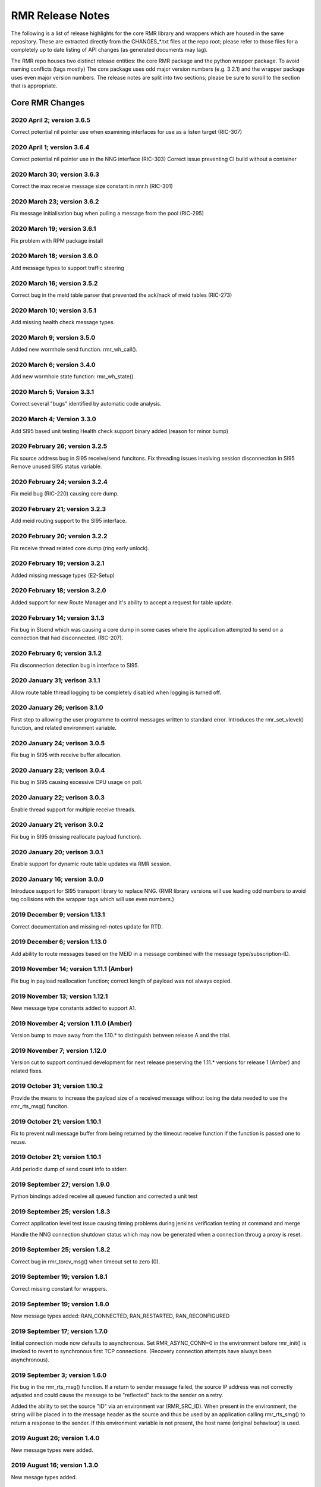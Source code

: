  
.. This work is licensed under a Creative Commons Attribution 4.0 International License. 
.. SPDX-License-Identifier: CC-BY-4.0 
.. CAUTION: this document is generated from source in doc/src/rtd. 
.. To make changes edit the source and recompile the document. 
.. Do NOT make changes directly to .rst or .md files. 
 
 
RMR Release Notes 
============================================================================================ 
 
The following is a list of release highlights for the core 
RMR library and wrappers which are housed in the same 
repository. These are extracted directly from the 
CHANGES_*.txt files at the repo root; please refer to those 
files for a completely up to date listing of API changes (as 
generated documents may lag). 
 
The RMR repo houses two distinct release entities: the core 
RMR package and the python wrapper package. To avoid naming 
conflicts (tags mostly) The core package uses odd major 
version numbers (e.g. 3.2.1) and the wrapper package uses 
even major version numbers. The release notes are split into 
two sections; please be sure to scroll to the section that is 
appropriate. 
 
Core RMR Changes 
-------------------------------------------------------------------------------------------- 
 
 
2020 April 2; version 3.6.5 
~~~~~~~~~~~~~~~~~~~~~~~~~~~~~~~~~~~~~~~~~~~~~~~~~~~~~~~~~~~~~~~~~~~~~~~~~~~~~~~~~~~~~~~~~~~~ 
 
Correct potential nil pointer use when examining interfaces 
for use as a listen target (RIC-307) 
 
 
2020 April 1; version 3.6.4 
~~~~~~~~~~~~~~~~~~~~~~~~~~~~~~~~~~~~~~~~~~~~~~~~~~~~~~~~~~~~~~~~~~~~~~~~~~~~~~~~~~~~~~~~~~~~ 
 
Correct potential nil pointer use in the NNG interface 
(RIC-303) Correct issue preventing CI build without a 
container 
 
 
2020 March 30; version 3.6.3 
~~~~~~~~~~~~~~~~~~~~~~~~~~~~~~~~~~~~~~~~~~~~~~~~~~~~~~~~~~~~~~~~~~~~~~~~~~~~~~~~~~~~~~~~~~~~ 
 
Correct the max receive message size constant in rmr.h 
(RIC-301) 
 
 
2020 March 23; version 3.6.2 
~~~~~~~~~~~~~~~~~~~~~~~~~~~~~~~~~~~~~~~~~~~~~~~~~~~~~~~~~~~~~~~~~~~~~~~~~~~~~~~~~~~~~~~~~~~~ 
 
Fix message initialisation bug when pulling a message from 
the pool (RIC-295) 
 
 
2020 March 19; version 3.6.1 
~~~~~~~~~~~~~~~~~~~~~~~~~~~~~~~~~~~~~~~~~~~~~~~~~~~~~~~~~~~~~~~~~~~~~~~~~~~~~~~~~~~~~~~~~~~~ 
 
Fix problem with RPM package install 
 
 
2020 March 18; version 3.6.0 
~~~~~~~~~~~~~~~~~~~~~~~~~~~~~~~~~~~~~~~~~~~~~~~~~~~~~~~~~~~~~~~~~~~~~~~~~~~~~~~~~~~~~~~~~~~~ 
 
Add message types to support traffic steering 
 
 
2020 March 16; version 3.5.2 
~~~~~~~~~~~~~~~~~~~~~~~~~~~~~~~~~~~~~~~~~~~~~~~~~~~~~~~~~~~~~~~~~~~~~~~~~~~~~~~~~~~~~~~~~~~~ 
 
Correct bug in the meid table parser that prevented the 
ack/nack of meid tables (RIC-273) 
 
 
2020 March 10; version 3.5.1 
~~~~~~~~~~~~~~~~~~~~~~~~~~~~~~~~~~~~~~~~~~~~~~~~~~~~~~~~~~~~~~~~~~~~~~~~~~~~~~~~~~~~~~~~~~~~ 
 
Add missing health check message types. 
 
 
2020 March 9; version 3.5.0 
~~~~~~~~~~~~~~~~~~~~~~~~~~~~~~~~~~~~~~~~~~~~~~~~~~~~~~~~~~~~~~~~~~~~~~~~~~~~~~~~~~~~~~~~~~~~ 
 
Added new wormhole send function: rmr_wh_call(). 
 
 
2020 March 6; version 3.4.0 
~~~~~~~~~~~~~~~~~~~~~~~~~~~~~~~~~~~~~~~~~~~~~~~~~~~~~~~~~~~~~~~~~~~~~~~~~~~~~~~~~~~~~~~~~~~~ 
 
Add new wormhole state function: rmr_wh_state(). 
 
 
2020 March 5; Version 3.3.1 
~~~~~~~~~~~~~~~~~~~~~~~~~~~~~~~~~~~~~~~~~~~~~~~~~~~~~~~~~~~~~~~~~~~~~~~~~~~~~~~~~~~~~~~~~~~~ 
 
Correct several "bugs" identified by automatic code analysis. 
 
 
2020 March 4; Version 3.3.0 
~~~~~~~~~~~~~~~~~~~~~~~~~~~~~~~~~~~~~~~~~~~~~~~~~~~~~~~~~~~~~~~~~~~~~~~~~~~~~~~~~~~~~~~~~~~~ 
 
Add SI95 based unit testing Health check support binary added 
(reason for minor bump) 
 
 
2020 February 26; version 3.2.5 
~~~~~~~~~~~~~~~~~~~~~~~~~~~~~~~~~~~~~~~~~~~~~~~~~~~~~~~~~~~~~~~~~~~~~~~~~~~~~~~~~~~~~~~~~~~~ 
 
Fix source address bug in SI95 receive/send funcitons. Fix 
threading issues involving session disconnection in SI95 
Remove unused SI95 status variable. 
 
 
2020 February 24; version 3.2.4 
~~~~~~~~~~~~~~~~~~~~~~~~~~~~~~~~~~~~~~~~~~~~~~~~~~~~~~~~~~~~~~~~~~~~~~~~~~~~~~~~~~~~~~~~~~~~ 
 
Fix meid bug (RIC-220) causing core dump. 
 
 
2020 February 21; version 3.2.3 
~~~~~~~~~~~~~~~~~~~~~~~~~~~~~~~~~~~~~~~~~~~~~~~~~~~~~~~~~~~~~~~~~~~~~~~~~~~~~~~~~~~~~~~~~~~~ 
 
Add meid routing support to the SI95 interface. 
 
 
2020 February 20; version 3.2.2 
~~~~~~~~~~~~~~~~~~~~~~~~~~~~~~~~~~~~~~~~~~~~~~~~~~~~~~~~~~~~~~~~~~~~~~~~~~~~~~~~~~~~~~~~~~~~ 
 
Fix receive thread related core dump (ring early unlock). 
 
 
2020 February 19; version 3.2.1 
~~~~~~~~~~~~~~~~~~~~~~~~~~~~~~~~~~~~~~~~~~~~~~~~~~~~~~~~~~~~~~~~~~~~~~~~~~~~~~~~~~~~~~~~~~~~ 
 
Added missing message types (E2-Setup) 
 
 
2020 February 18; version 3.2.0 
~~~~~~~~~~~~~~~~~~~~~~~~~~~~~~~~~~~~~~~~~~~~~~~~~~~~~~~~~~~~~~~~~~~~~~~~~~~~~~~~~~~~~~~~~~~~ 
 
Added support for new Route Manager and it's ability to 
accept a request for table update. 
 
 
2020 February 14; version 3.1.3 
~~~~~~~~~~~~~~~~~~~~~~~~~~~~~~~~~~~~~~~~~~~~~~~~~~~~~~~~~~~~~~~~~~~~~~~~~~~~~~~~~~~~~~~~~~~~ 
 
Fix bug in SIsend which was causing a core dump in some cases 
where the application attempted to send on a connection that 
had disconnected. (RIC-207). 
 
 
2020 February 6; version 3.1.2 
~~~~~~~~~~~~~~~~~~~~~~~~~~~~~~~~~~~~~~~~~~~~~~~~~~~~~~~~~~~~~~~~~~~~~~~~~~~~~~~~~~~~~~~~~~~~ 
 
Fix disconnection detection bug in interface to SI95. 
 
 
2020 January 31; verison 3.1.1 
~~~~~~~~~~~~~~~~~~~~~~~~~~~~~~~~~~~~~~~~~~~~~~~~~~~~~~~~~~~~~~~~~~~~~~~~~~~~~~~~~~~~~~~~~~~~ 
 
Allow route table thread logging to be completely disabled 
when logging is turned off. 
 
 
2020 January 26; verison 3.1.0 
~~~~~~~~~~~~~~~~~~~~~~~~~~~~~~~~~~~~~~~~~~~~~~~~~~~~~~~~~~~~~~~~~~~~~~~~~~~~~~~~~~~~~~~~~~~~ 
 
First step to allowing the user programme to control messages 
written to standard error. Introduces the rmr_set_vlevel() 
function, and related environment variable. 
 
 
2020 January 24; verison 3.0.5 
~~~~~~~~~~~~~~~~~~~~~~~~~~~~~~~~~~~~~~~~~~~~~~~~~~~~~~~~~~~~~~~~~~~~~~~~~~~~~~~~~~~~~~~~~~~~ 
 
Fix bug in SI95 with receive buffer allocation. 
 
 
2020 January 23; verison 3.0.4 
~~~~~~~~~~~~~~~~~~~~~~~~~~~~~~~~~~~~~~~~~~~~~~~~~~~~~~~~~~~~~~~~~~~~~~~~~~~~~~~~~~~~~~~~~~~~ 
 
Fix bug in SI95 causing excessive CPU usage on poll. 
 
 
2020 January 22; verison 3.0.3 
~~~~~~~~~~~~~~~~~~~~~~~~~~~~~~~~~~~~~~~~~~~~~~~~~~~~~~~~~~~~~~~~~~~~~~~~~~~~~~~~~~~~~~~~~~~~ 
 
Enable thread support for multiple receive threads. 
 
 
2020 January 21; verison 3.0.2 
~~~~~~~~~~~~~~~~~~~~~~~~~~~~~~~~~~~~~~~~~~~~~~~~~~~~~~~~~~~~~~~~~~~~~~~~~~~~~~~~~~~~~~~~~~~~ 
 
Fix bug in SI95 (missing reallocate payload function). 
 
 
2020 January 20; verison 3.0.1 
~~~~~~~~~~~~~~~~~~~~~~~~~~~~~~~~~~~~~~~~~~~~~~~~~~~~~~~~~~~~~~~~~~~~~~~~~~~~~~~~~~~~~~~~~~~~ 
 
Enable support for dynamic route table updates via RMR 
session. 
 
 
2020 January 16; version 3.0.0 
~~~~~~~~~~~~~~~~~~~~~~~~~~~~~~~~~~~~~~~~~~~~~~~~~~~~~~~~~~~~~~~~~~~~~~~~~~~~~~~~~~~~~~~~~~~~ 
 
Introduce support for SI95 transport library to replace NNG. 
(RMR library versions will use leading odd numbers to avoid 
tag collisions with the wrapper tags which will use even 
numbers.) 
 
 
2019 December 9; version 1.13.1 
~~~~~~~~~~~~~~~~~~~~~~~~~~~~~~~~~~~~~~~~~~~~~~~~~~~~~~~~~~~~~~~~~~~~~~~~~~~~~~~~~~~~~~~~~~~~ 
 
Correct documentation and missing rel-notes update for RTD. 
 
 
2019 December 6; version 1.13.0 
~~~~~~~~~~~~~~~~~~~~~~~~~~~~~~~~~~~~~~~~~~~~~~~~~~~~~~~~~~~~~~~~~~~~~~~~~~~~~~~~~~~~~~~~~~~~ 
 
Add ability to route messages based on the MEID in a message 
combined with the message type/subscription-ID. 
 
 
2019 November 14; version 1.11.1 (Amber) 
~~~~~~~~~~~~~~~~~~~~~~~~~~~~~~~~~~~~~~~~~~~~~~~~~~~~~~~~~~~~~~~~~~~~~~~~~~~~~~~~~~~~~~~~~~~~ 
 
Fix bug in payload reallocation function; correct length of 
payload was not always copied. 
 
 
2019 November 13; version 1.12.1 
~~~~~~~~~~~~~~~~~~~~~~~~~~~~~~~~~~~~~~~~~~~~~~~~~~~~~~~~~~~~~~~~~~~~~~~~~~~~~~~~~~~~~~~~~~~~ 
 
New message type constants added to support A1. 
 
 
2019 November 4; version 1.11.0 (Amber) 
~~~~~~~~~~~~~~~~~~~~~~~~~~~~~~~~~~~~~~~~~~~~~~~~~~~~~~~~~~~~~~~~~~~~~~~~~~~~~~~~~~~~~~~~~~~~ 
 
Version bump to move away from the 1.10.* to distinguish 
between release A and the trial. 
 
 
2019 November 7; version 1.12.0 
~~~~~~~~~~~~~~~~~~~~~~~~~~~~~~~~~~~~~~~~~~~~~~~~~~~~~~~~~~~~~~~~~~~~~~~~~~~~~~~~~~~~~~~~~~~~ 
 
Version cut to support continued development for next release 
preserving the 1.11.* versions for release 1 (Amber) and 
related fixes. 
 
 
2019 October 31; version 1.10.2 
~~~~~~~~~~~~~~~~~~~~~~~~~~~~~~~~~~~~~~~~~~~~~~~~~~~~~~~~~~~~~~~~~~~~~~~~~~~~~~~~~~~~~~~~~~~~ 
 
Provide the means to increase the payload size of a received 
message without losing the data needed to use the 
rmr_rts_msg() funciton. 
 
 
2019 October 21; version 1.10.1 
~~~~~~~~~~~~~~~~~~~~~~~~~~~~~~~~~~~~~~~~~~~~~~~~~~~~~~~~~~~~~~~~~~~~~~~~~~~~~~~~~~~~~~~~~~~~ 
 
Fix to prevent null message buffer from being returned by the 
timeout receive function if the function is passed one to 
reuse. 
 
 
2019 October 21; version 1.10.1 
~~~~~~~~~~~~~~~~~~~~~~~~~~~~~~~~~~~~~~~~~~~~~~~~~~~~~~~~~~~~~~~~~~~~~~~~~~~~~~~~~~~~~~~~~~~~ 
 
Add periodic dump of send count info to stderr. 
 
 
2019 September 27; version 1.9.0 
~~~~~~~~~~~~~~~~~~~~~~~~~~~~~~~~~~~~~~~~~~~~~~~~~~~~~~~~~~~~~~~~~~~~~~~~~~~~~~~~~~~~~~~~~~~~ 
 
Python bindings added receive all queued function and 
corrected a unit test 
 
 
2019 September 25; version 1.8.3 
~~~~~~~~~~~~~~~~~~~~~~~~~~~~~~~~~~~~~~~~~~~~~~~~~~~~~~~~~~~~~~~~~~~~~~~~~~~~~~~~~~~~~~~~~~~~ 
 
Correct application level test issue causing timing problems 
during jenkins verification testing at command and merge 
 
Handle the NNG connection shutdown status which may now be 
generated when a connection throug a proxy is reset. 
 
 
2019 September 25; version 1.8.2 
~~~~~~~~~~~~~~~~~~~~~~~~~~~~~~~~~~~~~~~~~~~~~~~~~~~~~~~~~~~~~~~~~~~~~~~~~~~~~~~~~~~~~~~~~~~~ 
 
Correct bug in rmr_torcv_msg() when timeout set to zero (0). 
 
 
2019 September 19; version 1.8.1 
~~~~~~~~~~~~~~~~~~~~~~~~~~~~~~~~~~~~~~~~~~~~~~~~~~~~~~~~~~~~~~~~~~~~~~~~~~~~~~~~~~~~~~~~~~~~ 
 
Correct missing constant for wrappers. 
 
 
2019 September 19; version 1.8.0 
~~~~~~~~~~~~~~~~~~~~~~~~~~~~~~~~~~~~~~~~~~~~~~~~~~~~~~~~~~~~~~~~~~~~~~~~~~~~~~~~~~~~~~~~~~~~ 
 
New message types added: RAN_CONNECTED, RAN_RESTARTED, 
RAN_RECONFIGURED 
 
 
2019 September 17; version 1.7.0 
~~~~~~~~~~~~~~~~~~~~~~~~~~~~~~~~~~~~~~~~~~~~~~~~~~~~~~~~~~~~~~~~~~~~~~~~~~~~~~~~~~~~~~~~~~~~ 
 
Initial connection mode now defaults to asynchronous. Set 
RMR_ASYNC_CONN=0 in the environment before rmr_init() is 
invoked to revert to synchronous first TCP connections. 
(Recovery connection attempts have always been asynchronous). 
 
 
2019 September 3; version 1.6.0 
~~~~~~~~~~~~~~~~~~~~~~~~~~~~~~~~~~~~~~~~~~~~~~~~~~~~~~~~~~~~~~~~~~~~~~~~~~~~~~~~~~~~~~~~~~~~ 
 
Fix bug in the rmr_rts_msg() function. If a return to sender 
message failed, the source IP address was not correctly 
adjusted and could cause the message to be "reflected" back 
to the sender on a retry. 
 
Added the ability to set the source "ID" via an environment 
var (RMR_SRC_ID). When present in the environment, the string 
will be placed in to the message header as the source and 
thus be used by an application calling rmr_rts_smg() to 
return a response to the sender. If this environment variable 
is not present, the host name (original behaviour) is used. 
 
 
2019 August 26; version 1.4.0 
~~~~~~~~~~~~~~~~~~~~~~~~~~~~~~~~~~~~~~~~~~~~~~~~~~~~~~~~~~~~~~~~~~~~~~~~~~~~~~~~~~~~~~~~~~~~ 
 
New message types were added. 
 
 
2019 August 16; version 1.3.0 
~~~~~~~~~~~~~~~~~~~~~~~~~~~~~~~~~~~~~~~~~~~~~~~~~~~~~~~~~~~~~~~~~~~~~~~~~~~~~~~~~~~~~~~~~~~~ 
 
New mesage types added. 
 
 
2019 August 13; version 1.2.0 (API change, non-breaking) 
~~~~~~~~~~~~~~~~~~~~~~~~~~~~~~~~~~~~~~~~~~~~~~~~~~~~~~~~~~~~~~~~~~~~~~~~~~~~~~~~~~~~~~~~~~~~ 
 
The function rmr_get_xact() was added to proide a convenient 
way to extract the transaction field from a message. 
 
 
2019 August 8; version 1.1.0 (API change) 
~~~~~~~~~~~~~~~~~~~~~~~~~~~~~~~~~~~~~~~~~~~~~~~~~~~~~~~~~~~~~~~~~~~~~~~~~~~~~~~~~~~~~~~~~~~~ 
 
This change should be backward compatable/non-breaking A new 
field has been added to the message buffer (rmr_mbuf_t). This 
field (tp_state) is used to communicate the errno value that 
the transport mechanism might set during send and/or receive 
operations. C programmes should continue to use errno 
directly, but in some environments wrappers may not be able 
to access errno and this provides the value to them. See the 
rmr_alloc_msg manual page for more details. 
 
 
2019 August 6; version 1.0.45 (build changes) 
~~~~~~~~~~~~~~~~~~~~~~~~~~~~~~~~~~~~~~~~~~~~~~~~~~~~~~~~~~~~~~~~~~~~~~~~~~~~~~~~~~~~~~~~~~~~ 
 
Support for the Nanomsg transport library has been dropped. 
The library librmr.* will no longer be included in packages. 
 
Packages will install RMR libraries into the system preferred 
target directory. On some systems this is /usr/local/lib and 
on others it is /usr/local/lib64. The diretory is determined 
by the sytem on which the package is built and NOT by the 
system installing the package, so it's possible that the RMR 
libraries end up in a strange location if the .deb or .rpm 
file was generated on a Linux flavour that has a different 
preference than the one where the package is installed. 
 
 
2019 August 6; version 1.0.44 (API change) 
~~~~~~~~~~~~~~~~~~~~~~~~~~~~~~~~~~~~~~~~~~~~~~~~~~~~~~~~~~~~~~~~~~~~~~~~~~~~~~~~~~~~~~~~~~~~ 
 
Added a new message type constant. 
 
 
2019 July 15; Version 1.0.39 (bug fix) 
~~~~~~~~~~~~~~~~~~~~~~~~~~~~~~~~~~~~~~~~~~~~~~~~~~~~~~~~~~~~~~~~~~~~~~~~~~~~~~~~~~~~~~~~~~~~ 
 
Prevent unnecessary usleep in retry loop. 
 
 
2019 July 12; Version 1.0.38 (API change) 
~~~~~~~~~~~~~~~~~~~~~~~~~~~~~~~~~~~~~~~~~~~~~~~~~~~~~~~~~~~~~~~~~~~~~~~~~~~~~~~~~~~~~~~~~~~~ 
 
Added new message types to RIC_message_types.h. 
 
 
2019 July 11; Version 1.0.37 
~~~~~~~~~~~~~~~~~~~~~~~~~~~~~~~~~~~~~~~~~~~~~~~~~~~~~~~~~~~~~~~~~~~~~~~~~~~~~~~~~~~~~~~~~~~~ 
 
 
librmr and librmr_nng - Add message buffer API function 
rmr_trace_ref() (see rmr_trace_ref.3 manual page in dev 
package). 
 
 
Wrapper Changes 
-------------------------------------------------------------------------------------------- 
 
 
2020 February 29; Version 2.4.0 
~~~~~~~~~~~~~~~~~~~~~~~~~~~~~~~~~~~~~~~~~~~~~~~~~~~~~~~~~~~~~~~~~~~~~~~~~~~~~~~~~~~~~~~~~~~~ 
 
Add consolidated testing under CMake Add support binary for 
health check (SI95 only) 
 
 
2020 February 28; Version 2.3.6 
~~~~~~~~~~~~~~~~~~~~~~~~~~~~~~~~~~~~~~~~~~~~~~~~~~~~~~~~~~~~~~~~~~~~~~~~~~~~~~~~~~~~~~~~~~~~ 
 
Fix bug in Rt. Mgr comm which prevented table ID from being 
sent on ack message (RIC-232). 
